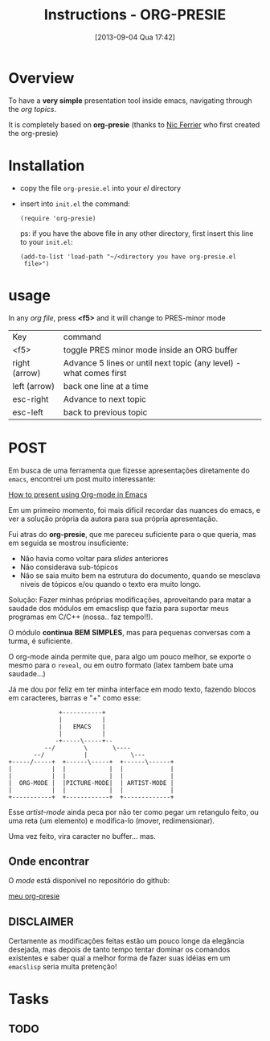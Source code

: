 #+DATE: [2013-09-04 Qua 17:42]
#+TITLE: Instructions - ORG-PRESIE
# *Configuracoes gerais*
#+OPTIONS: toc:2  reveal_mathjax:t reveal_width:1300 reveal_height:760    # pode ser nil ou t
#+CATEGORY: howto

# *Configuracao para agenda*
#+TODO: TODO(t@) WAITING(w@) STARTED(s@) | CANCELLED(c@) DELEGATED(g@) DONE(@d)
#+TAGS: { DIVERSOS(s) WORK(w) } CALL(c) ERRAND(e)

# *Configuracoes para LATEX*
#+LINK: bib file:/home/tuca/ORG/latex/tuca.bib::%s
#+BIBLIOGRAPHY: /home/tuca/ORG/latex/tuca plain limit:t
#+STYLE: &lt;link rel="stylesheet" type="text/css" href="css/org.css"&gt;
#+LATEX_HEADER: \usepackage{biblatex}
#+LATEX_HEADER: \usepackage[english,brazil]{babel}
#+LATEX_HEADER: \usepackage[T1]{fontenc}
#+LATEX_HEADER: \bibliography{/home/tuca/ORG/latex/tuca}

# *Configuracoes para ORG_REVEAL*
#+REVEAL_TRANS: cube  
# Pode ser cube, page, concave, zoom, linear, etc
#+REVEAL_THEME: moon 
# Sky - Beige - Simple - Serif - Night - Default

* Overview

  To have a *very simple* presentation tool inside emacs, navigating
  through the /org topics/.

  It is completely based on *org-presie* (thanks to [[mailto:nferrier@ferrier.me.uk][Nic Ferrier]] who
  first created the org-presie)

* Installation
  
  - copy the file =org-presie.el= into your /el/ directory
  - insert into =init.el= the command:

    =(require 'org-presie)=

    ps: if you have the above file in any other directory, first
    insert this line to your =init.el=:

    =(add-to-list 'load-path "~/<directory you have org-presie.el
    file>")=

* usage
   In any /org file/, press *<f5>* and it will change to PRES-minor
   mode
   
   | Key           | command                                                            |
   | <f5>          | toggle PRES minor mode inside an ORG buffer                        |
   | right (arrow) | Advance 5 lines or until next topic (any level) - what comes first |
   | left (arrow)  | back one line at a time                                            |
   | esc-right     | Advance to next topic                                              |
   | esc-left      | back to previous topic                                             |
   

* POST
  Em busca de uma ferramenta que fizesse apresentações diretamente do
  =emacs=, encontrei um post muito interessante:

  [[http://sachachua.com/blog/2013/04/how-to-present-using-org-mode-in-emacs/][How to present using Org-mode in Emacs]]

  Em um primeiro momento, foi mais dificil recordar das nuances do
  emacs, e ver a solução própria da autora para sua própria
  apresentação.

  Fui atras do *org-presie*, que me pareceu suficiente para o que
  queria, mas em seguida se mostrou insuficiente:

  - Não havia como voltar para /slides/ anteriores
  - Não considerava sub-tópicos
  - Não se saia muito bem na estrutura do documento, quando se
    mesclava niveis de tópicos e/ou quando o texto era muito longo.

  Solução: Fazer minhas próprias modificações, aproveitando para
  matar a saudade dos módulos em emacslisp que fazia para suportar
  meus programas em C/C++ (nossa.. faz tempo!!).

  O módulo *continua* *BEM SIMPLES*, mas para pequenas conversas com
  a turma, é suficiente.

  O org-mode ainda permite que, para algo um pouco melhor, se exporte
  o mesmo para o =reveal=, ou em outro formato (latex tambem bate uma
  saudade...)

  Já me dou por feliz em ter minha interface em modo texto, fazendo
  blocos em caracteres, barras e "+" como esse:


  #+BEGIN_LATEX 
  {\tiny
  #+END_LATEX
  #+BEGIN_EXAMPLE
                    +-----------+
                    |           |
                    |   EMACS   |
                    |           |
                   -+-----\-----+--
                --/        \       \----
             --/           |            \---
      +-----/-----+  +------\-----+  +------\------+
      |           |  |            |  |             |
      |           |  |            |  |             |
      |  ORG-MODE |  |PICTURE-MODE|  | ARTIST-MODE |
      |           |  |            |  |             |
      +-----------+  +------------+  +-------------+
  #+END_EXAMPLE
  #+BEGIN_LATEX 
  }
  #+END_LATEX

  Esse /artist-mode/ ainda peca por não ter como pegar um retangulo
  feito, ou uma reta (um elemento) e modifica-lo (mover,
  redimensionar).

  Uma vez feito, vira caracter no buffer... mas.

** Onde encontrar
   O /mode/ está disponível no repositório do github:

   [[https://github.com/tucasp/org-presie][meu org-presie]]


** DISCLAIMER
  Certamente as modificações feitas estão um pouco longe da elegância
  desejada, mas depois de tanto tempo tentar dominar os comandos
  existentes e saber qual a melhor forma de fazer suas idéias em um
  =emacslisp= seria muita pretenção!

* Tasks
** TODO 
